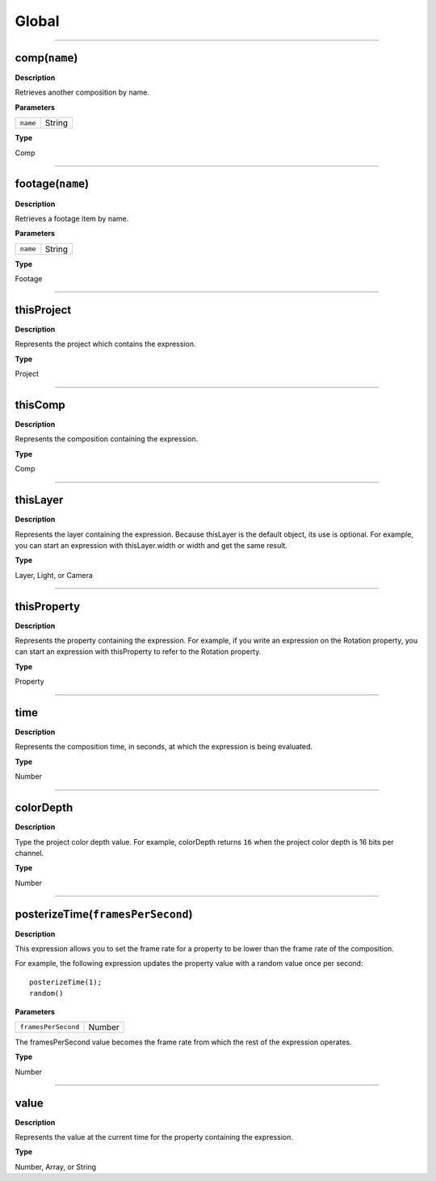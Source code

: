 Global
######

----

comp(``name``)
**********
**Description**

Retrieves another composition by name.

**Parameters**

======== ======
``name`` String
======== ======

**Type**

Comp

----

footage(``name``)
*************
**Description**

Retrieves a footage item by name.

**Parameters**

======== ======
``name`` String
======== ======

**Type**

Footage

----

thisProject
***********
**Description**

Represents the project which contains the expression.

**Type**

Project

----

thisComp
********
**Description**

Represents the composition containing the expression.

**Type**

Comp

----

thisLayer
*********
**Description**

Represents the layer containing the expression. Because thisLayer is the default object, its use is optional. For example, you can start an expression with thisLayer.width or width and get the same result.

**Type**

Layer, Light, or Camera

----

thisProperty
************
**Description**

Represents the property containing the expression. For example, if you write an expression on the Rotation property, you can start an expression with thisProperty to refer to the Rotation property.

**Type**

Property

----

time
****
**Description**

Represents the composition time, in seconds, at which the expression is being evaluated.

**Type**

Number

----

colorDepth
**********
**Description**

Type the project color depth value. For example, colorDepth returns ``16`` when the project color depth is 16 bits per channel.

**Type**

Number

----

posterizeTime(``framesPerSecond``)
******************************
**Description**

This expression allows you to set the frame rate for a property to be lower than the frame rate of the composition.

For example, the following expression updates the property value with a random value once per second::

	posterizeTime(1);
	random()

**Parameters**

===================  ======
``framesPerSecond``  Number
===================  ======

The framesPerSecond value becomes the frame rate from which the rest of the expression operates.

**Type**

Number

----

value
*****
**Description**

Represents the value at the current time for the property containing the expression.

**Type**

Number, Array, or String
